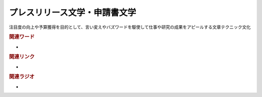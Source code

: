 プレスリリース文学・申請書文学
==========================================
.. glossary::
    プレスリリース文学 : ふ
    申請書文学 : し

注目度の向上や予算獲得を目的として、言い変えやバズワードを駆使して仕事や研究の成果をアピールする文章テクニック文化

.. rubric:: 関連ワード
* 

.. rubric:: 関連リンク
* 

.. rubric:: 関連ラジオ
* 